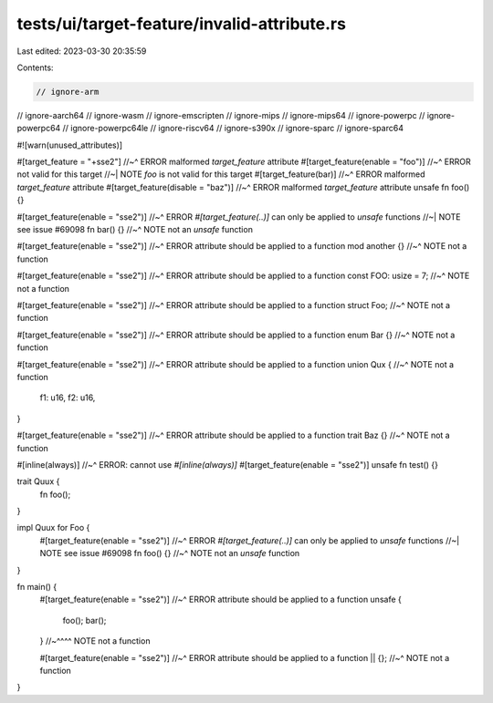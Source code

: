tests/ui/target-feature/invalid-attribute.rs
============================================

Last edited: 2023-03-30 20:35:59

Contents:

.. code-block:: rs

    // ignore-arm
// ignore-aarch64
// ignore-wasm
// ignore-emscripten
// ignore-mips
// ignore-mips64
// ignore-powerpc
// ignore-powerpc64
// ignore-powerpc64le
// ignore-riscv64
// ignore-s390x
// ignore-sparc
// ignore-sparc64

#![warn(unused_attributes)]

#[target_feature = "+sse2"]
//~^ ERROR malformed `target_feature` attribute
#[target_feature(enable = "foo")]
//~^ ERROR not valid for this target
//~| NOTE `foo` is not valid for this target
#[target_feature(bar)]
//~^ ERROR malformed `target_feature` attribute
#[target_feature(disable = "baz")]
//~^ ERROR malformed `target_feature` attribute
unsafe fn foo() {}

#[target_feature(enable = "sse2")]
//~^ ERROR `#[target_feature(..)]` can only be applied to `unsafe` functions
//~| NOTE see issue #69098
fn bar() {}
//~^ NOTE not an `unsafe` function

#[target_feature(enable = "sse2")]
//~^ ERROR attribute should be applied to a function
mod another {}
//~^ NOTE not a function

#[target_feature(enable = "sse2")]
//~^ ERROR attribute should be applied to a function
const FOO: usize = 7;
//~^ NOTE not a function

#[target_feature(enable = "sse2")]
//~^ ERROR attribute should be applied to a function
struct Foo;
//~^ NOTE not a function

#[target_feature(enable = "sse2")]
//~^ ERROR attribute should be applied to a function
enum Bar {}
//~^ NOTE not a function

#[target_feature(enable = "sse2")]
//~^ ERROR attribute should be applied to a function
union Qux {
//~^ NOTE not a function
    f1: u16,
    f2: u16,
}

#[target_feature(enable = "sse2")]
//~^ ERROR attribute should be applied to a function
trait Baz {}
//~^ NOTE not a function

#[inline(always)]
//~^ ERROR: cannot use `#[inline(always)]`
#[target_feature(enable = "sse2")]
unsafe fn test() {}

trait Quux {
    fn foo();
}

impl Quux for Foo {
    #[target_feature(enable = "sse2")]
    //~^ ERROR `#[target_feature(..)]` can only be applied to `unsafe` functions
    //~| NOTE see issue #69098
    fn foo() {}
    //~^ NOTE not an `unsafe` function
}

fn main() {
    #[target_feature(enable = "sse2")]
    //~^ ERROR attribute should be applied to a function
    unsafe {
        foo();
        bar();
    }
    //~^^^^ NOTE not a function

    #[target_feature(enable = "sse2")]
    //~^ ERROR attribute should be applied to a function
    || {};
    //~^ NOTE not a function
}


